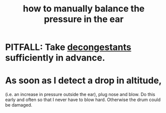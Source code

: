 :PROPERTIES:
:ID:       0ab75a72-78c0-410a-8929-c945ead8d35f
:END:
#+title: how to manually balance the pressure in the ear
* PITFALL: Take [[id:ff009615-b90a-4cec-a645-c916f148bcb9][decongestants]] sufficiently in advance.
* As soon as I detect a drop in altitude,
  (i.e. an increase in pressure outside the ear),
  plug nose and blow.
  Do this early and often so that I never have to blow hard.
  Otherwise the drum could be damaged.
